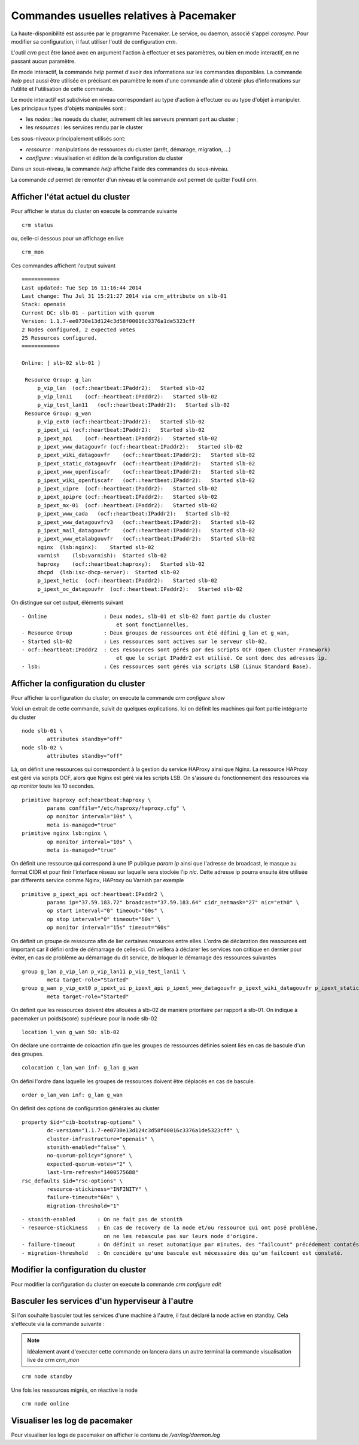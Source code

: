 Commandes usuelles relatives à Pacemaker
========================================

La haute-disponibilité est assurée par le programme Pacemaker. Le service, ou daemon, associé s'appel *corosync*. Pour modifier sa configuration, il faut utiliser l'outil de configuration *crm*.

L'outil *crm* peut être lancé avec en argument l'action à effectuer et ses paramètres, ou bien en mode interactif, en ne passant aucun paramètre.

En mode interactif, la commande *help* permet d'avoir des informations sur les commandes disponibles. La commande *help* peut aussi être utilisée en précisant en paramètre le nom d'une commande afin d'obtenir plus d'informations sur l'utilité et l'utilisation de cette commande.

Le mode interactif est subdivisé en niveau correspondant au type d'action à effectuer ou au type d'objet à manipuler. Les principaux types d'objets manipulés sont :

* les *nodes* : les noeuds du cluster, autrement dit les serveurs prennant part au cluster ;
* les *resources* : les services rendu par le cluster

Les sous-niveaux principalement utilisés sont:

* *ressource* : manipulations de ressources du cluster (arrêt, démarage, migration, ...)
* *configure* : visualisation et édition de la configuration du cluster

Dans un sous-niveau, la commande *help* affiche l'aide des commandes du sous-niveau.

La commande *cd* permet de remonter d'un niveau et la commande *exit* permet de quitter l'outil *crm*.

Afficher l'état actuel du cluster
---------------------------------
Pour afficher le status du cluster on execute la commande suivante ::

    crm status
 
ou, celle-ci dessous pour un affichage en live ::

    crm_mon

Ces commandes affichent l'output suivant ::

	============
	Last updated: Tue Sep 16 11:16:44 2014
	Last change: Thu Jul 31 15:21:27 2014 via crm_attribute on slb-01
	Stack: openais
	Current DC: slb-01 - partition with quorum
	Version: 1.1.7-ee0730e13d124c3d58f00016c3376a1de5323cff
	2 Nodes configured, 2 expected votes
	25 Resources configured.
	============
	
	Online: [ slb-02 slb-01 ]
	
	 Resource Group: g_lan
	     p_vip_lan  (ocf::heartbeat:IPaddr2):   Started slb-02
	     p_vip_lan11    (ocf::heartbeat:IPaddr2):   Started slb-02
	     p_vip_test_lan11   (ocf::heartbeat:IPaddr2):   Started slb-02
	 Resource Group: g_wan
	     p_vip_ext0 (ocf::heartbeat:IPaddr2):   Started slb-02
	     p_ipext_ui (ocf::heartbeat:IPaddr2):   Started slb-02
	     p_ipext_api    (ocf::heartbeat:IPaddr2):   Started slb-02
	     p_ipext_www_datagouvfr (ocf::heartbeat:IPaddr2):   Started slb-02
	     p_ipext_wiki_datagouvfr    (ocf::heartbeat:IPaddr2):   Started slb-02
	     p_ipext_static_datagouvfr  (ocf::heartbeat:IPaddr2):   Started slb-02
	     p_ipext_www_openfiscafr    (ocf::heartbeat:IPaddr2):   Started slb-02
	     p_ipext_wiki_openfiscafr   (ocf::heartbeat:IPaddr2):   Started slb-02
	     p_ipext_uipre  (ocf::heartbeat:IPaddr2):   Started slb-02
	     p_ipext_apipre (ocf::heartbeat:IPaddr2):   Started slb-02
	     p_ipext_mx-01  (ocf::heartbeat:IPaddr2):   Started slb-02
	     p_ipext_www_cada   (ocf::heartbeat:IPaddr2):   Started slb-02
	     p_ipext_www_datagouvfrv3   (ocf::heartbeat:IPaddr2):   Started slb-02
	     p_ipext_mail_datagouvfr    (ocf::heartbeat:IPaddr2):   Started slb-02
	     p_ipext_www_etalabgouvfr   (ocf::heartbeat:IPaddr2):   Started slb-02
	     nginx  (lsb:nginx):    Started slb-02
	     varnish    (lsb:varnish):  Started slb-02
	     haproxy    (ocf::heartbeat:haproxy):   Started slb-02
	     dhcpd  (lsb:isc-dhcp-server):  Started slb-02
	     p_ipext_hetic  (ocf::heartbeat:IPaddr2):   Started slb-02
	     p_ipext_oc_datagouvfr  (ocf::heartbeat:IPaddr2):   Started slb-02

On distingue sur cet output, éléments suivant ::

    - Online                  : Deux nodes, slb-01 et slb-02 font partie du cluster 
                                  et sont fonctionnelles,
    - Resource Group          : Deux groupes de ressources ont été défini g_lan et g_wan,
    - Started slb-02          : Les ressources sont actives sur le serveur slb-02, 
    - ocf::heartbeat:IPaddr2  : Ces ressources sont gérés par des scripts OCF (Open Cluster Framework)
                                  et que le script IPaddr2 est utilisé. Ce sont donc des adresses ip. 
    - lsb:                    : Ces ressources sont gérés via scripts LSB (Linux Standard Base).


Afficher la configuration du cluster
------------------------------------
Pour afficher la configuration du cluster, on execute la commande *crm configure show*

Voici un extrait de cette commande, suivit de quelques explications. Ici on définit les machines qui font partie intégrante du cluster ::

	node slb-01 \
	        attributes standby="off"
	node slb-02 \
	        attributes standby="off"

Là, on définit une ressources qui correspondent à la gestion du service HAProxy ainsi que Nginx. La ressource HAProxy est géré via scripts OCF, alors que Nginx est géré via les scripts LSB. On s'assure du fonctionnement des ressources via  *op monitor* toute les 10 secondes.

::

	primitive haproxy ocf:heartbeat:haproxy \
	        params conffile="/etc/haproxy/haproxy.cfg" \
	        op monitor interval="10s" \
	        meta is-managed="true"
	primitive nginx lsb:nginx \
	        op monitor interval="10s" \
	        meta is-managed="true"

On définit une ressource qui correspond à une IP publique *param ip* ainsi que l'adresse de broadcast, le masque au format CIDR et pour finir l'interface réseau sur laquelle sera stockée l'ip *nic*. Cette adresse ip pourra ensuite être utilisée par differents service comme Nginx, HAProxy ou Varnish par exemple ::

	primitive p_ipext_api ocf:heartbeat:IPaddr2 \
	        params ip="37.59.183.72" broadcast="37.59.183.64" cidr_netmask="27" nic="eth0" \
	        op start interval="0" timeout="60s" \
	        op stop interval="0" timeout="60s" \
	        op monitor interval="15s" timeout="60s"

On définit un groupe de ressource afin de lier certaines resources entre elles. L'ordre de déclaration des ressources est important car il défini ordre de démarrage de celles-ci. 
On veillera à déclarer les services non critique en dernier pour éviter, en cas de problème au démarrage du dit service, de bloquer le démarrage des ressources suivantes ::
 
	group g_lan p_vip_lan p_vip_lan11 p_vip_test_lan11 \
	        meta target-role="Started"
	group g_wan p_vip_ext0 p_ipext_ui p_ipext_api p_ipext_www_datagouvfr p_ipext_wiki_datagouvfr p_ipext_static_datagouvfr p_ipext_www_openfiscafr p_ipext_wiki_openfiscafr p_ipext_uipre p_ipext_apipre p_ipext_mx-01 p_ipext_www_cada p_ipext_www_datagouvfrv3 p_ipext_mail_datagouvfr p_ipext_www_etalabgouvfr nginx varnish haproxy dhcpd p_ipext_hetic p_ipext_oc_datagouvfr \
	        meta target-role="Started"

On définit que les ressources doivent être allouées à slb-02 de manière prioritaire par rapport à slb-01.
On indique à pacemaker un poids(score) supérieure pour la node slb-02 ::

	location l_wan g_wan 50: slb-02

On déclare une contrainte de coloaction afin que les groupes de ressources définies soient liés en cas de bascule d'un des groupes. ::
 
	colocation c_lan_wan inf: g_lan g_wan

On défini l'ordre dans laquelle les groupes de ressources doivent être déplacés en cas de bascule. ::

	order o_lan_wan inf: g_lan g_wan

On définit des options de configuration générales au cluster ::

	property $id="cib-bootstrap-options" \
	        dc-version="1.1.7-ee0730e13d124c3d58f00016c3376a1de5323cff" \
	        cluster-infrastructure="openais" \
	        stonith-enabled="false" \
	        no-quorum-policy="ignore" \
	        expected-quorum-votes="2" \
	        last-lrm-refresh="1400575688"
	rsc_defaults $id="rsc-options" \
	        resource-stickiness="INFINITY" \
	        failure-timeout="60s" \
	        migration-threshold="1"

:: 

    - stonith-enabled       : On ne fait pas de stonith
    - resource-stickiness   : En cas de recovery de la node et/ou ressource qui ont posé problème, 
                              on ne les rebascule pas sur leurs node d'origine. 
    - failure-timeout       : On définit un reset automatique par minutes, des "failcount" précédement contatés par crm  
    - migration-threshold   : On concidère qu'une bascule est nécessaire dès qu'un failcount est constaté.



Modifier la configuration du cluster
------------------------------------
Pour modifier la configuration du cluster on execute la commande *crm configure edit*

Basculer les services d'un hyperviseur à l'autre
------------------------------------------------
Si l'on souhaite basculer tout les services d'une machine à l'autre, il faut déclaré la node active en standby. Cela s'effecute via la commande suivante :

.. note:: Idéalement avant d'executer cette commande on lancera dans un autre terminal la commande visualisation live de crm *crm_mon*

::

    crm node standby

Une fois les ressources migrés, on réactive la node ::

    crm node online


Visualiser les log de pacemaker
-------------------------------
Pour visualiser les logs de pacemaker on afficher le contenu de */var/log/daemon.log*




